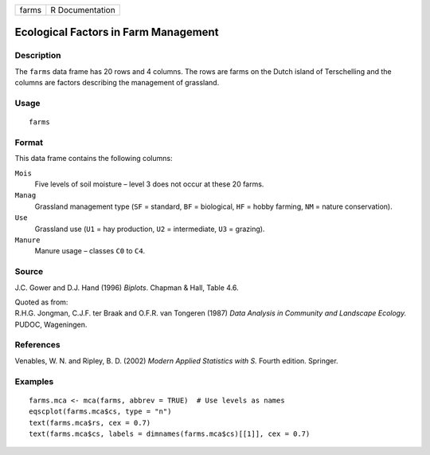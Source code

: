 +-------+-----------------+
| farms | R Documentation |
+-------+-----------------+

Ecological Factors in Farm Management
-------------------------------------

Description
~~~~~~~~~~~

The ``farms`` data frame has 20 rows and 4 columns. The rows are farms
on the Dutch island of Terschelling and the columns are factors
describing the management of grassland.

Usage
~~~~~

::

    farms

Format
~~~~~~

This data frame contains the following columns:

``Mois``
    Five levels of soil moisture – level 3 does not occur at these 20
    farms.

``Manag``
    Grassland management type (``SF`` = standard, ``BF`` = biological,
    ``HF`` = hobby farming, ``NM`` = nature conservation).

``Use``
    Grassland use (``U1`` = hay production, ``U2`` = intermediate,
    ``U3`` = grazing).

``Manure``
    Manure usage – classes ``C0`` to ``C4``.

Source
~~~~~~

J.C. Gower and D.J. Hand (1996) *Biplots*. Chapman & Hall, Table 4.6.

| Quoted as from:
| R.H.G. Jongman, C.J.F. ter Braak and O.F.R. van Tongeren (1987) *Data
  Analysis in Community and Landscape Ecology.* PUDOC, Wageningen.

References
~~~~~~~~~~

Venables, W. N. and Ripley, B. D. (2002) *Modern Applied Statistics with
S.* Fourth edition. Springer.

Examples
~~~~~~~~

::

    farms.mca <- mca(farms, abbrev = TRUE)  # Use levels as names
    eqscplot(farms.mca$cs, type = "n")
    text(farms.mca$rs, cex = 0.7)
    text(farms.mca$cs, labels = dimnames(farms.mca$cs)[[1]], cex = 0.7)
